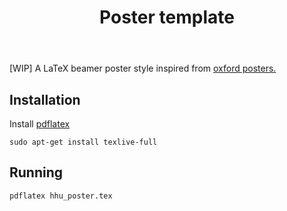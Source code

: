#+TITLE: Poster template

[WIP] A LaTeX beamer poster style inspired from [[https://github.com/gbaydin/oxford-poster][oxford posters. ]]

** Installation

Install [[https://www.tug.org/texlive/][pdflatex]]
#+begin_src
sudo apt-get install texlive-full
#+end_src

** Running

#+begin_src
pdflatex hhu_poster.tex
#+end_src

